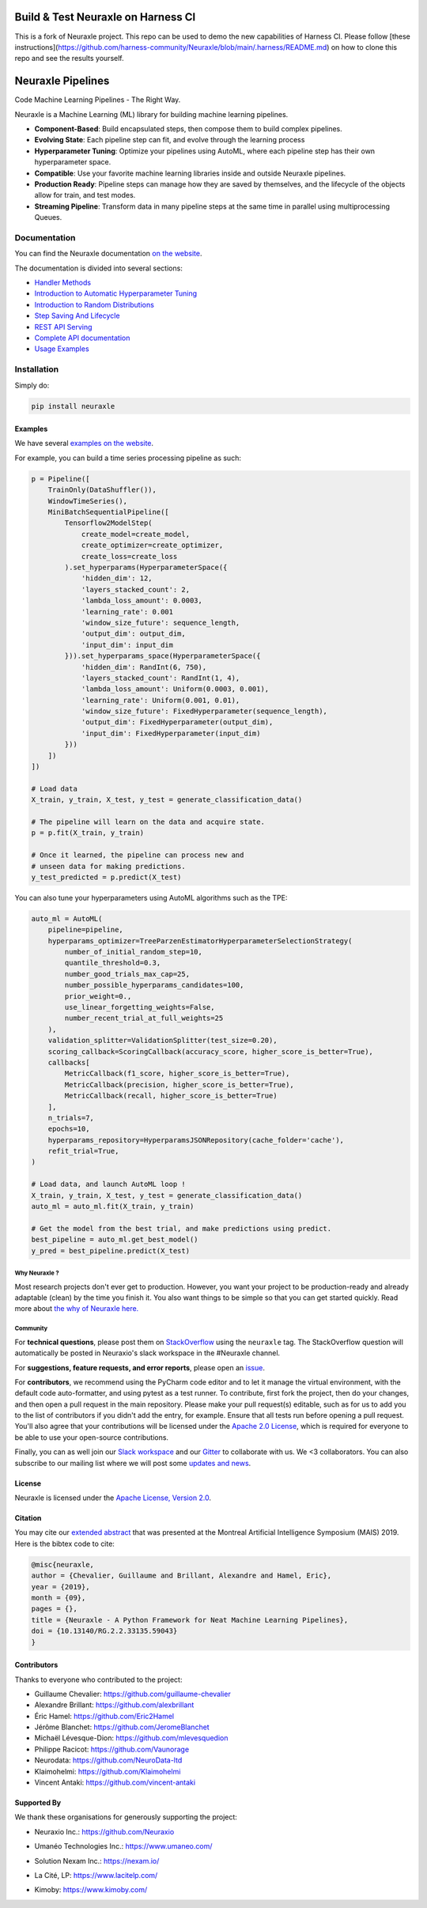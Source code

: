 Build & Test Neuraxle on Harness CI
=======================================
This is a fork of Neuraxle project. This repo can be used to demo the new capabilities of Harness CI. Please follow [these instructions](https://github.com/harness-community/Neuraxle/blob/main/.harness/README.md) on how to clone this repo and see the results yourself.

Neuraxle Pipelines
==================

Code Machine Learning Pipelines - The Right Way.

.. image:: https://img.shields.io/github/workflow/status/Neuraxio/Neuraxle/Test%20Python%20Package/master?   :alt: Build
    :target: https://github.com/Neuraxio/Neuraxle

.. image:: https://img.shields.io/gitter/room/Neuraxio/Neuraxle?   :alt: Gitter
    :target: https://gitter.im/Neuraxle/community

.. image:: https://img.shields.io/pypi/l/neuraxle?   :alt: PyPI - License
    :target: https://www.neuraxle.org/stable/Neuraxle/README.html#license

.. image:: https://img.shields.io/pypi/dm/neuraxle?   :alt: PyPI - Downloads
    :target: https://pypi.org/project/neuraxle/

.. image:: https://img.shields.io/github/v/release/neuraxio/neuraxle?   :alt: GitHub release (latest by date)
    :target: https://pypi.org/project/neuraxle/

.. image:: assets/images/neuraxle_logo.png
    :alt: Neuraxle Logo
    :align: center

Neuraxle is a Machine Learning (ML) library for building machine learning pipelines.

- **Component-Based**: Build encapsulated steps, then compose them to build complex pipelines.
- **Evolving State**: Each pipeline step can fit, and evolve through the learning process
- **Hyperparameter Tuning**: Optimize your pipelines using AutoML, where each pipeline step has their own hyperparameter space.
- **Compatible**: Use your favorite machine learning libraries inside and outside Neuraxle pipelines.
- **Production Ready**: Pipeline steps can manage how they are saved by themselves, and the lifecycle of the objects allow for train, and test modes.
- **Streaming Pipeline**: Transform data in many pipeline steps at the same time in parallel using multiprocessing Queues.

Documentation
-------------

You can find the Neuraxle documentation `on the website <https://www.neuraxle.org/stable/index.html>`_.

The documentation is divided into several sections:

- `Handler Methods <https://www.neuraxle.org/stable/handler_methods.html>`_
- `Introduction to Automatic Hyperparameter Tuning <https://www.neuraxle.org/stable/hyperparameter_tuning.html>`_
- `Introduction to Random Distributions <https://www.neuraxle.org/stable/random_distributions.html>`_
- `Step Saving And Lifecycle <https://www.neuraxle.org/stable/step_saving_and_lifecycle.html>`_
- `REST API Serving <https://www.neuraxle.org/stable/rest_api_serving.html>`_
- `Complete API documentation <https://www.neuraxle.org/stable/api.html>`_
- `Usage Examples <https://www.neuraxle.org/stable/examples/index.html>`_

Installation
------------

Simply do:

.. code:: bash

    pip install neuraxle


Examples
~~~~~~~~~~~~~~~~~~~~~~~~~~~~~~~~~

We have several `examples on the website <https://www.neuraxle.org/stable/examples/index.html>`__.

For example, you can build a time series processing pipeline as such:

.. code:: python

    p = Pipeline([
        TrainOnly(DataShuffler()),
        WindowTimeSeries(),
        MiniBatchSequentialPipeline([
            Tensorflow2ModelStep(
                create_model=create_model,
                create_optimizer=create_optimizer,
                create_loss=create_loss
            ).set_hyperparams(HyperparameterSpace({
                'hidden_dim': 12,
                'layers_stacked_count': 2,
                'lambda_loss_amount': 0.0003,
                'learning_rate': 0.001
                'window_size_future': sequence_length,
                'output_dim': output_dim,
                'input_dim': input_dim
            })).set_hyperparams_space(HyperparameterSpace({
                'hidden_dim': RandInt(6, 750),
                'layers_stacked_count': RandInt(1, 4),
                'lambda_loss_amount': Uniform(0.0003, 0.001),
                'learning_rate': Uniform(0.001, 0.01),
                'window_size_future': FixedHyperparameter(sequence_length),
                'output_dim': FixedHyperparameter(output_dim),
                'input_dim': FixedHyperparameter(input_dim)
            }))
        ])
    ])

    # Load data
    X_train, y_train, X_test, y_test = generate_classification_data()

    # The pipeline will learn on the data and acquire state.
    p = p.fit(X_train, y_train)

    # Once it learned, the pipeline can process new and
    # unseen data for making predictions.
    y_test_predicted = p.predict(X_test)

You can also tune your hyperparameters using AutoML algorithms such as the TPE:

.. code:: python

    auto_ml = AutoML(
        pipeline=pipeline,
        hyperparams_optimizer=TreeParzenEstimatorHyperparameterSelectionStrategy(
            number_of_initial_random_step=10,
            quantile_threshold=0.3,
            number_good_trials_max_cap=25,
            number_possible_hyperparams_candidates=100,
            prior_weight=0.,
            use_linear_forgetting_weights=False,
            number_recent_trial_at_full_weights=25
        ),
        validation_splitter=ValidationSplitter(test_size=0.20),
        scoring_callback=ScoringCallback(accuracy_score, higher_score_is_better=True),
        callbacks[
            MetricCallback(f1_score, higher_score_is_better=True),
            MetricCallback(precision, higher_score_is_better=True),
            MetricCallback(recall, higher_score_is_better=True)
        ],
        n_trials=7,
        epochs=10,
        hyperparams_repository=HyperparamsJSONRepository(cache_folder='cache'),
        refit_trial=True,
    )

    # Load data, and launch AutoML loop !
    X_train, y_train, X_test, y_test = generate_classification_data()
    auto_ml = auto_ml.fit(X_train, y_train)

    # Get the model from the best trial, and make predictions using predict.
    best_pipeline = auto_ml.get_best_model()
    y_pred = best_pipeline.predict(X_test)


--------------
Why Neuraxle ?
--------------

Most research projects don't ever get to production. However, you want
your project to be production-ready and already adaptable (clean) by the
time you finish it. You also want things to be simple so that you can
get started quickly. Read more about `the why of Neuraxle here. <https://github.com/Neuraxio/Neuraxle/blob/master/Why%20Neuraxle.rst>`_

---------
Community
---------

For **technical questions**, please post them on
`StackOverflow <https://stackoverflow.com/questions/tagged/neuraxle>`__
using the ``neuraxle`` tag. The StackOverflow question will automatically
be posted in Neuraxio's slack workspace in the #Neuraxle channel. 

For **suggestions, feature requests, and error reports**, please
open an `issue <https://github.com/Neuraxio/Neuraxle/issues>`__.

For **contributors**, we recommend using the PyCharm code editor and to
let it manage the virtual environment, with the default code
auto-formatter, and using pytest as a test runner. To contribute, first
fork the project, then do your changes, and then open a pull request in
the main repository. Please make your pull request(s) editable, such as
for us to add you to the list of contributors if you didn't add the
entry, for example. Ensure that all tests run before opening a pull
request. You'll also agree that your contributions will be licensed
under the `Apache 2.0
License <https://github.com/Neuraxio/Neuraxle/blob/master/LICENSE>`__,
which is required for everyone to be able to use your open-source
contributions.

Finally, you can as well join our `Slack
workspace <https://join.slack.com/t/neuraxio/shared_invite/zt-8lyw42c5-4PuWjTT8dQqeFK3at1s_dQ>`__ and our `Gitter <https://gitter.im/Neuraxle/community>`__ to collaborate with us. We <3 collaborators. You can also subscribe to our mailing list where we will post some `updates and news <https://www.neuraxle.org/stable/intro.html>`__. 


License
~~~~~~~

Neuraxle is licensed under the `Apache License, Version
2.0 <https://github.com/Neuraxio/Neuraxle/blob/master/LICENSE>`__.

Citation
~~~~~~~~~~~~

You may cite our `extended abstract <https://www.researchgate.net/publication/337002011_Neuraxle_-_A_Python_Framework_for_Neat_Machine_Learning_Pipelines>`__ that was presented at the Montreal Artificial Intelligence Symposium (MAIS) 2019. Here is the bibtex code to cite:

.. code:: bibtex

    @misc{neuraxle,
    author = {Chevalier, Guillaume and Brillant, Alexandre and Hamel, Eric},
    year = {2019},
    month = {09},
    pages = {},
    title = {Neuraxle - A Python Framework for Neat Machine Learning Pipelines},
    doi = {10.13140/RG.2.2.33135.59043}
    }

Contributors
~~~~~~~~~~~~

Thanks to everyone who contributed to the project:

-  Guillaume Chevalier: https://github.com/guillaume-chevalier
-  Alexandre Brillant: https://github.com/alexbrillant
-  Éric Hamel: https://github.com/Eric2Hamel
-  Jérôme Blanchet: https://github.com/JeromeBlanchet
-  Michaël Lévesque-Dion: https://github.com/mlevesquedion
-  Philippe Racicot: https://github.com/Vaunorage
-  Neurodata: https://github.com/NeuroData-ltd
-  Klaimohelmi: https://github.com/Klaimohelmi
-  Vincent Antaki: https://github.com/vincent-antaki

Supported By
~~~~~~~~~~~~

We thank these organisations for generously supporting the project:

-  Neuraxio Inc.: https://github.com/Neuraxio

.. raw:: html

    <img src="https://raw.githubusercontent.com/Neuraxio/Neuraxle/master/assets/images/neuraxio.png" width="150px">

-  Umanéo Technologies Inc.: https://www.umaneo.com/

.. raw:: html

    <img src="https://raw.githubusercontent.com/Neuraxio/Neuraxle/master/assets/images/umaneo.png" width="200px">

-  Solution Nexam Inc.: https://nexam.io/

.. raw:: html

    <img src="https://raw.githubusercontent.com/Neuraxio/Neuraxle/master/assets/images/solution_nexam_io.jpg" width="180px">

-  La Cité, LP: https://www.lacitelp.com/

.. raw:: html

    <img src="https://raw.githubusercontent.com/Neuraxio/Neuraxle/master/assets/images/La-Cite-LP.png" width="260px">

-  Kimoby: https://www.kimoby.com/

.. raw:: html

    <img src="https://raw.githubusercontent.com/Neuraxio/Neuraxle/master/assets/images/kimoby.png" width="200px">
